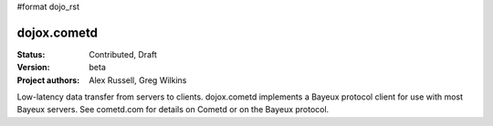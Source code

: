 #format dojo_rst

dojox.cometd
============

:Status: Contributed, Draft
:Version: beta
:Project authors: Alex Russell, Greg Wilkins

Low-latency data transfer from servers to clients. dojox.cometd implements a
Bayeux protocol client for use with most Bayeux servers. See cometd.com for
details on Cometd or on the Bayeux protocol.
